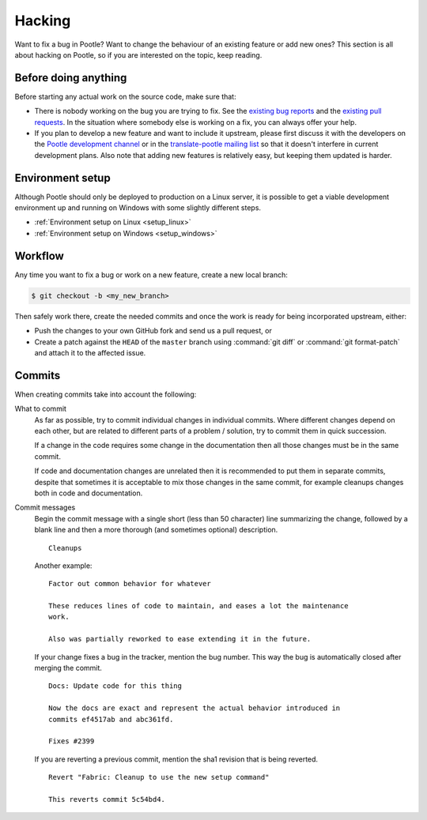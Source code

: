 .. _hacking:

Hacking
=======

Want to fix a bug in Pootle? Want to change the behaviour of an existing
feature or add new ones? This section is all about hacking on Pootle, so if you
are interested on the topic, keep reading.


.. _hacking#before:

Before doing anything
---------------------

Before starting any actual work on the source code, make sure that:

- There is nobody working on the bug you are trying to fix. See the `existing
  bug reports <https://github.com/translate/pootle/issues>`_ and the `existing
  pull requests <https://github.com/translate/pootle/pulls>`_. In the situation
  where somebody else is working on a fix, you can always offer your help.

- If you plan to develop a new feature and want to include it upstream, please
  first discuss it with the developers on the `Pootle development channel
  <https://gitter.im/translate/dev>`_ or in the `translate-pootle mailing list
  <https://lists.sourceforge.net/lists/listinfo/translate-pootle>`_ so that it
  doesn't interfere in current development plans. Also note that adding new
  features is relatively easy, but keeping them updated is harder.


.. _hacking#setup:

Environment setup
-----------------

Although Pootle should only be deployed to production on a Linux server, it is possible to get a viable 
development environment up and running on Windows with some slightly different steps.

- :ref:`Environment setup on Linux <setup_linux>`
- :ref:`Environment setup on Windows <setup_windows>`


.. _hacking#workflow:

Workflow
--------

Any time you want to fix a bug or work on a new feature, create a new local
branch:

.. code-block:: console

  $ git checkout -b <my_new_branch>


Then safely work there, create the needed commits and once the work is ready
for being incorporated upstream, either:

- Push the changes to your own GitHub fork and send us a pull request, or

- Create a patch against the ``HEAD`` of the ``master`` branch using
  :command:`git diff` or :command:`git format-patch` and attach it to the
  affected issue.


.. _hacking#committing:

Commits
-------

When creating commits take into account the following:

What to commit
  As far as possible, try to commit individual changes in individual commits.
  Where different changes depend on each other, but are related to different
  parts of a problem / solution, try to commit them in quick succession.

  If a change in the code requires some change in the documentation then all
  those changes must be in the same commit.

  If code and documentation changes are unrelated then it is recommended to put
  them in separate commits, despite that sometimes it is acceptable to mix
  those changes in the same commit, for example cleanups changes both in code
  and documentation.

Commit messages
  Begin the commit message with a single short (less than 50 character) line
  summarizing the change, followed by a blank line and then a more thorough
  (and sometimes optional) description.

  ::

    Cleanups


  Another example:

  ::

    Factor out common behavior for whatever

    These reduces lines of code to maintain, and eases a lot the maintenance
    work.

    Also was partially reworked to ease extending it in the future.


  If your change fixes a bug in the tracker, mention the bug number. This way the
  bug is automatically closed after merging the commit.

  ::

    Docs: Update code for this thing

    Now the docs are exact and represent the actual behavior introduced in
    commits ef4517ab and abc361fd.

    Fixes #2399

  If you are reverting a previous commit, mention the sha1 revision that is
  being reverted.

  ::

    Revert "Fabric: Cleanup to use the new setup command"

    This reverts commit 5c54bd4.
